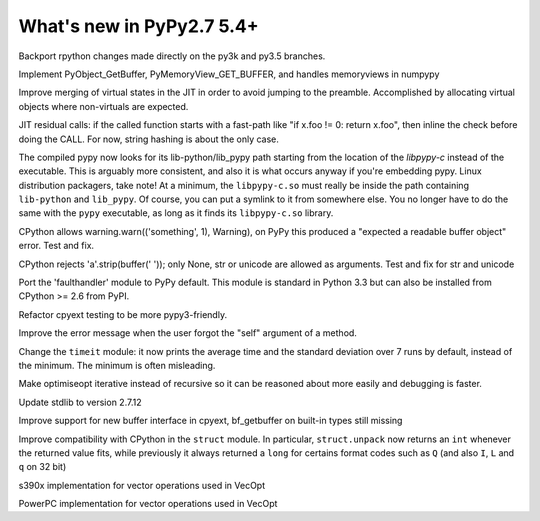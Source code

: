 ==========================
What's new in PyPy2.7 5.4+
==========================

.. this is a revision shortly after release-pypy2.7-v5.4
.. startrev: 522736f816dc

.. branch: rpython-resync
Backport rpython changes made directly on the py3k and py3.5 branches.

.. branch: buffer-interface
Implement PyObject_GetBuffer, PyMemoryView_GET_BUFFER, and handles memoryviews
in numpypy

.. branch: force-virtual-state
Improve merging of virtual states in the JIT in order to avoid jumping to the
preamble. Accomplished by allocating virtual objects where non-virtuals are
expected.

.. branch: conditional_call_value_3
JIT residual calls: if the called function starts with a fast-path
like "if x.foo != 0: return x.foo", then inline the check before
doing the CALL.  For now, string hashing is about the only case.

.. branch: search-path-from-libpypy

The compiled pypy now looks for its lib-python/lib_pypy path starting
from the location of the *libpypy-c* instead of the executable. This is
arguably more consistent, and also it is what occurs anyway if you're
embedding pypy.  Linux distribution packagers, take note!  At a minimum,
the ``libpypy-c.so`` must really be inside the path containing
``lib-python`` and ``lib_pypy``.  Of course, you can put a symlink to it
from somewhere else.  You no longer have to do the same with the
``pypy`` executable, as long as it finds its ``libpypy-c.so`` library.

.. branch: _warnings

CPython allows warning.warn(('something', 1), Warning), on PyPy this
produced a "expected a readable buffer object" error. Test and fix.

.. branch: stricter-strip

CPython rejects 'a'.strip(buffer(' ')); only None, str or unicode are
allowed as arguments. Test and fix for str and unicode

.. branch: faulthandler

Port the 'faulthandler' module to PyPy default.  This module is standard
in Python 3.3 but can also be installed from CPython >= 2.6 from PyPI.

.. branch: test-cpyext

Refactor cpyext testing to be more pypy3-friendly.

.. branch: better-error-missing-self

Improve the error message when the user forgot the "self" argument of a method.


.. fb6bb835369e
Change the ``timeit`` module: it now prints the average time and the standard
deviation over 7 runs by default, instead of the minimum. The minimum is often
misleading.

.. branch: unrecursive-opt

Make optimiseopt iterative instead of recursive so it can be reasoned about
more easily and debugging is faster.

.. branch: Tiberiumk/fix-2412-1476011166874
.. branch: redirect-assembler-jitlog



.. branch: stdlib-2.7.12

Update stdlib to version 2.7.12

.. branch: buffer-interface2

Improve support for new buffer interface in cpyext, bf_getbuffer on built-in
types still missing


.. branch: fix-struct-unpack-Q

Improve compatibility with CPython in the ``struct`` module. In particular,
``struct.unpack`` now returns an ``int`` whenever the returned value fits,
while previously it always returned a ``long`` for certains format codes such
as ``Q`` (and also ``I``, ``L`` and ``q`` on 32 bit)

.. branch: zarch-simd-support

s390x implementation for vector operations used in VecOpt

.. branch: ppc-vsx-support

PowerPC implementation for vector operations used in VecOpt
